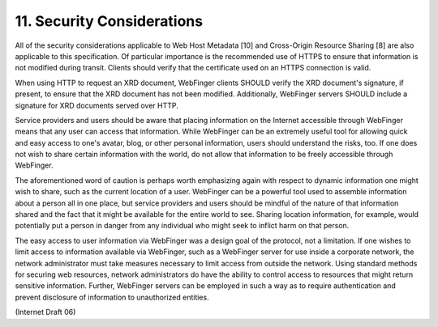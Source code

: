 11. Security Considerations
=================================

All of the security considerations applicable to Web Host Metadata
[10] and Cross-Origin Resource Sharing [8] are also applicable to
this specification.  Of particular importance is the recommended use
of HTTPS to ensure that information is not modified during transit.
Clients should verify that the certificate used on an HTTPS
connection is valid.

When using HTTP to request an XRD document, WebFinger clients SHOULD
verify the XRD document's signature, if present, to ensure that the
XRD document has not been modified.  Additionally, WebFinger servers
SHOULD include a signature for XRD documents served over HTTP.

Service providers and users should be aware that placing information
on the Internet accessible through WebFinger means that any user can
access that information.  While WebFinger can be an extremely useful
tool for allowing quick and easy access to one's avatar, blog, or
other personal information, users should understand the risks, too.
If one does not wish to share certain information with the world, do
not allow that information to be freely accessible through WebFinger.

The aforementioned word of caution is perhaps worth emphasizing again
with respect to dynamic information one might wish to share, such as
the current location of a user.  WebFinger can be a powerful tool
used to assemble information about a person all in one place, but
service providers and users should be mindful of the nature of that
information shared and the fact that it might be available for the
entire world to see.  Sharing location information, for example,
would potentially put a person in danger from any individual who
might seek to inflict harm on that person.

The easy access to user information via WebFinger was a design goal
of the protocol, not a limitation.  If one wishes to limit access to
information available via WebFinger, such as a WebFinger server for
use inside a corporate network, the network administrator must take
measures necessary to limit access from outside the network.  Using
standard methods for securing web resources, network administrators
do have the ability to control access to resources that might return
sensitive information.  Further, WebFinger servers can be employed in
such a way as to require authentication and prevent disclosure of
information to unauthorized entities.

(Internet Draft 06)
